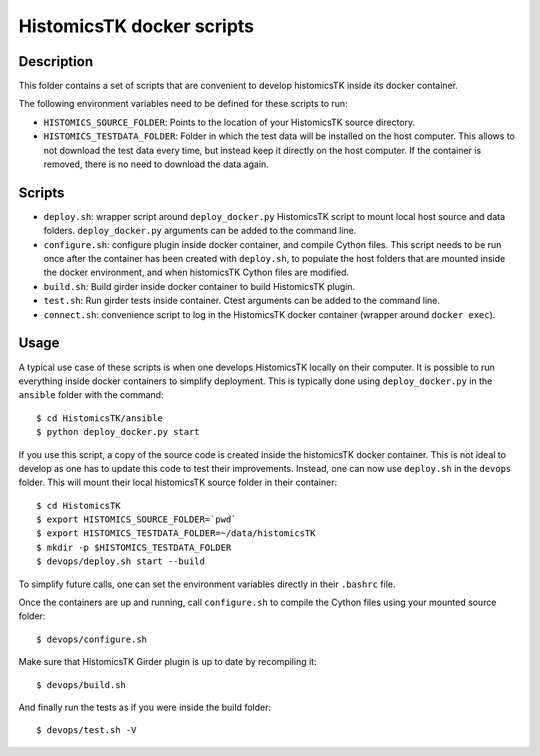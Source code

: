 ==========================
HistomicsTK docker scripts
==========================

Description
===========

This folder contains a set of scripts that are convenient to develop
histomicsTK inside its docker container.

The following environment variables need to be defined for these scripts
to run:

* ``HISTOMICS_SOURCE_FOLDER``: Points to the location of your HistomicsTK
  source directory.
* ``HISTOMICS_TESTDATA_FOLDER``: Folder in which the test data will be installed
  on the host computer. This allows to not download the test data every time,
  but instead keep it directly on the host computer. If the container is removed,
  there is no need to download the data again.

Scripts
=======

* ``deploy.sh``: wrapper script around ``deploy_docker.py`` HistomicsTK script to mount
  local host source and data folders. ``deploy_docker.py`` arguments can be added to the
  command line.
* ``configure.sh``: configure plugin inside docker container, and compile Cython files.
  This script needs to be run once after the container has been created with ``deploy.sh``,
  to populate the host folders that are mounted inside the docker environment, and when
  histomicsTK Cython files are modified.
* ``build.sh``: Build girder inside docker container to build HistomicsTK plugin.
* ``test.sh``: Run girder tests inside container. Ctest arguments can be added to the
  command line.
* ``connect.sh``: convenience script to log in the HistomicsTK docker container (wrapper
  around ``docker exec``).

Usage
=====

A typical use case of these scripts is when one develops HistomicsTK locally on their computer.
It is possible to run everything inside docker containers to simplify deployment. This is typically
done using ``deploy_docker.py`` in the ``ansible`` folder with the command::

  $ cd HistomicsTK/ansible
  $ python deploy_docker.py start

If you use this script, a copy of the source code is created inside the histomicsTK docker container.
This is not ideal to develop as one has to update this code to test their improvements. Instead, one
can now use ``deploy.sh`` in the ``devops`` folder. This will mount their local histomicsTK source
folder in their container::

  $ cd HistomicsTK
  $ export HISTOMICS_SOURCE_FOLDER=`pwd`
  $ export HISTOMICS_TESTDATA_FOLDER=~/data/histomicsTK
  $ mkdir -p $HISTOMICS_TESTDATA_FOLDER
  $ devops/deploy.sh start --build

To simplify future calls, one can set the environment variables directly in their ``.bashrc`` file.

Once the containers are up and running, call ``configure.sh`` to compile the Cython files using your
mounted source folder::

  $ devops/configure.sh

Make sure that HistomicsTK Girder plugin is up to date by recompiling it::

  $ devops/build.sh

And finally run the tests as if you were inside the build folder::

  $ devops/test.sh -V

